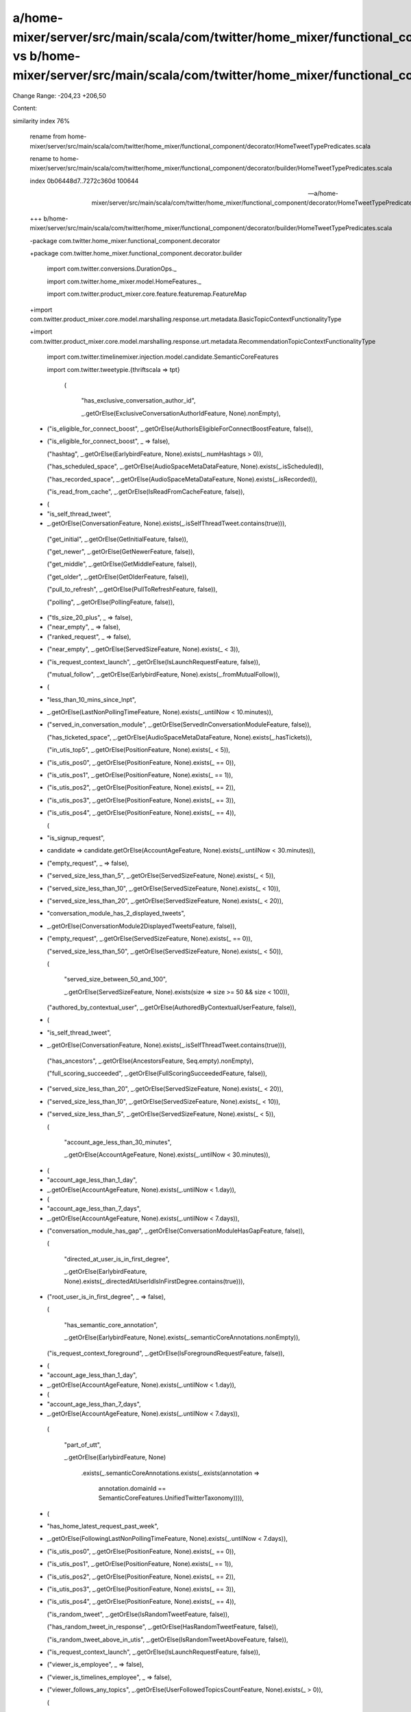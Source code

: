 a/home-mixer/server/src/main/scala/com/twitter/home_mixer/functional_component/decorator/HomeTweetTypePredicates.scala vs b/home-mixer/server/src/main/scala/com/twitter/home_mixer/functional_component/decorator/builder/HomeTweetTypePredicates.scala
==================================================

Change Range: -204,23 +206,50

Content:

::

similarity index 76%
  
  rename from home-mixer/server/src/main/scala/com/twitter/home_mixer/functional_component/decorator/HomeTweetTypePredicates.scala
  
  rename to home-mixer/server/src/main/scala/com/twitter/home_mixer/functional_component/decorator/builder/HomeTweetTypePredicates.scala
  
  index 0b06448d7..7272c360d 100644
  
  --- a/home-mixer/server/src/main/scala/com/twitter/home_mixer/functional_component/decorator/HomeTweetTypePredicates.scala
  
  +++ b/home-mixer/server/src/main/scala/com/twitter/home_mixer/functional_component/decorator/builder/HomeTweetTypePredicates.scala
  
  -package com.twitter.home_mixer.functional_component.decorator
  
  +package com.twitter.home_mixer.functional_component.decorator.builder
  
   
  
   import com.twitter.conversions.DurationOps._
  
   import com.twitter.home_mixer.model.HomeFeatures._
  
   import com.twitter.product_mixer.core.feature.featuremap.FeatureMap
  
  +import com.twitter.product_mixer.core.model.marshalling.response.urt.metadata.BasicTopicContextFunctionalityType
  
  +import com.twitter.product_mixer.core.model.marshalling.response.urt.metadata.RecommendationTopicContextFunctionalityType
  
   import com.twitter.timelinemixer.injection.model.candidate.SemanticCoreFeatures
  
   import com.twitter.tweetypie.{thriftscala => tpt}
  
   
  
       (
  
         "has_exclusive_conversation_author_id",
  
         _.getOrElse(ExclusiveConversationAuthorIdFeature, None).nonEmpty),
  
  -    ("is_eligible_for_connect_boost", _.getOrElse(AuthorIsEligibleForConnectBoostFeature, false)),
  
  +    ("is_eligible_for_connect_boost", _ => false),
  
       ("hashtag", _.getOrElse(EarlybirdFeature, None).exists(_.numHashtags > 0)),
  
       ("has_scheduled_space", _.getOrElse(AudioSpaceMetaDataFeature, None).exists(_.isScheduled)),
  
       ("has_recorded_space", _.getOrElse(AudioSpaceMetaDataFeature, None).exists(_.isRecorded)),
  
       ("is_read_from_cache", _.getOrElse(IsReadFromCacheFeature, false)),
  
  -    (
  
  -      "is_self_thread_tweet",
  
  -      _.getOrElse(ConversationFeature, None).exists(_.isSelfThreadTweet.contains(true))),
  
       ("get_initial", _.getOrElse(GetInitialFeature, false)),
  
       ("get_newer", _.getOrElse(GetNewerFeature, false)),
  
       ("get_middle", _.getOrElse(GetMiddleFeature, false)),
  
       ("get_older", _.getOrElse(GetOlderFeature, false)),
  
       ("pull_to_refresh", _.getOrElse(PullToRefreshFeature, false)),
  
       ("polling", _.getOrElse(PollingFeature, false)),
  
  -    ("tls_size_20_plus", _ => false),
  
  -    ("near_empty", _ => false),
  
  -    ("ranked_request", _ => false),
  
  +    ("near_empty", _.getOrElse(ServedSizeFeature, None).exists(_ < 3)),
  
  +    ("is_request_context_launch", _.getOrElse(IsLaunchRequestFeature, false)),
  
       ("mutual_follow", _.getOrElse(EarlybirdFeature, None).exists(_.fromMutualFollow)),
  
  +    (
  
  +      "less_than_10_mins_since_lnpt",
  
  +      _.getOrElse(LastNonPollingTimeFeature, None).exists(_.untilNow < 10.minutes)),
  
  +    ("served_in_conversation_module", _.getOrElse(ServedInConversationModuleFeature, false)),
  
       ("has_ticketed_space", _.getOrElse(AudioSpaceMetaDataFeature, None).exists(_.hasTickets)),
  
       ("in_utis_top5", _.getOrElse(PositionFeature, None).exists(_ < 5)),
  
  -    ("is_utis_pos0", _.getOrElse(PositionFeature, None).exists(_ == 0)),
  
  -    ("is_utis_pos1", _.getOrElse(PositionFeature, None).exists(_ == 1)),
  
  -    ("is_utis_pos2", _.getOrElse(PositionFeature, None).exists(_ == 2)),
  
  -    ("is_utis_pos3", _.getOrElse(PositionFeature, None).exists(_ == 3)),
  
  -    ("is_utis_pos4", _.getOrElse(PositionFeature, None).exists(_ == 4)),
  
       (
  
  -      "is_signup_request",
  
  -      candidate => candidate.getOrElse(AccountAgeFeature, None).exists(_.untilNow < 30.minutes)),
  
  -    ("empty_request", _ => false),
  
  -    ("served_size_less_than_5", _.getOrElse(ServedSizeFeature, None).exists(_ < 5)),
  
  -    ("served_size_less_than_10", _.getOrElse(ServedSizeFeature, None).exists(_ < 10)),
  
  -    ("served_size_less_than_20", _.getOrElse(ServedSizeFeature, None).exists(_ < 20)),
  
  +      "conversation_module_has_2_displayed_tweets",
  
  +      _.getOrElse(ConversationModule2DisplayedTweetsFeature, false)),
  
  +    ("empty_request", _.getOrElse(ServedSizeFeature, None).exists(_ == 0)),
  
       ("served_size_less_than_50", _.getOrElse(ServedSizeFeature, None).exists(_ < 50)),
  
       (
  
         "served_size_between_50_and_100",
  
         _.getOrElse(ServedSizeFeature, None).exists(size => size >= 50 && size < 100)),
  
       ("authored_by_contextual_user", _.getOrElse(AuthoredByContextualUserFeature, false)),
  
  +    (
  
  +      "is_self_thread_tweet",
  
  +      _.getOrElse(ConversationFeature, None).exists(_.isSelfThreadTweet.contains(true))),
  
       ("has_ancestors", _.getOrElse(AncestorsFeature, Seq.empty).nonEmpty),
  
       ("full_scoring_succeeded", _.getOrElse(FullScoringSucceededFeature, false)),
  
  +    ("served_size_less_than_20", _.getOrElse(ServedSizeFeature, None).exists(_ < 20)),
  
  +    ("served_size_less_than_10", _.getOrElse(ServedSizeFeature, None).exists(_ < 10)),
  
  +    ("served_size_less_than_5", _.getOrElse(ServedSizeFeature, None).exists(_ < 5)),
  
       (
  
         "account_age_less_than_30_minutes",
  
         _.getOrElse(AccountAgeFeature, None).exists(_.untilNow < 30.minutes)),
  
  -    (
  
  -      "account_age_less_than_1_day",
  
  -      _.getOrElse(AccountAgeFeature, None).exists(_.untilNow < 1.day)),
  
  -    (
  
  -      "account_age_less_than_7_days",
  
  -      _.getOrElse(AccountAgeFeature, None).exists(_.untilNow < 7.days)),
  
  +    ("conversation_module_has_gap", _.getOrElse(ConversationModuleHasGapFeature, false)),
  
       (
  
         "directed_at_user_is_in_first_degree",
  
         _.getOrElse(EarlybirdFeature, None).exists(_.directedAtUserIdIsInFirstDegree.contains(true))),
  
  -    ("root_user_is_in_first_degree", _ => false),
  
       (
  
         "has_semantic_core_annotation",
  
         _.getOrElse(EarlybirdFeature, None).exists(_.semanticCoreAnnotations.nonEmpty)),
  
       ("is_request_context_foreground", _.getOrElse(IsForegroundRequestFeature, false)),
  
  +    (
  
  +      "account_age_less_than_1_day",
  
  +      _.getOrElse(AccountAgeFeature, None).exists(_.untilNow < 1.day)),
  
  +    (
  
  +      "account_age_less_than_7_days",
  
  +      _.getOrElse(AccountAgeFeature, None).exists(_.untilNow < 7.days)),
  
       (
  
         "part_of_utt",
  
         _.getOrElse(EarlybirdFeature, None)
  
           .exists(_.semanticCoreAnnotations.exists(_.exists(annotation =>
  
             annotation.domainId == SemanticCoreFeatures.UnifiedTwitterTaxonomy)))),
  
  +    (
  
  +      "has_home_latest_request_past_week",
  
  +      _.getOrElse(FollowingLastNonPollingTimeFeature, None).exists(_.untilNow < 7.days)),
  
  +    ("is_utis_pos0", _.getOrElse(PositionFeature, None).exists(_ == 0)),
  
  +    ("is_utis_pos1", _.getOrElse(PositionFeature, None).exists(_ == 1)),
  
  +    ("is_utis_pos2", _.getOrElse(PositionFeature, None).exists(_ == 2)),
  
  +    ("is_utis_pos3", _.getOrElse(PositionFeature, None).exists(_ == 3)),
  
  +    ("is_utis_pos4", _.getOrElse(PositionFeature, None).exists(_ == 4)),
  
       ("is_random_tweet", _.getOrElse(IsRandomTweetFeature, false)),
  
       ("has_random_tweet_in_response", _.getOrElse(HasRandomTweetFeature, false)),
  
       ("is_random_tweet_above_in_utis", _.getOrElse(IsRandomTweetAboveFeature, false)),
  
  -    ("is_request_context_launch", _.getOrElse(IsLaunchRequestFeature, false)),
  
  -    ("viewer_is_employee", _ => false),
  
  -    ("viewer_is_timelines_employee", _ => false),
  
  -    ("viewer_follows_any_topics", _.getOrElse(UserFollowedTopicsCountFeature, None).exists(_ > 0)),
  
       (
  
         "has_ancestor_authored_by_viewer",
  
         candidate =>
  
             .getOrElse(AncestorsFeature, Seq.empty).exists(ancestor =>
  
               candidate.getOrElse(ViewerIdFeature, 0L) == ancestor.userId)),
  
       ("ancestor", _.getOrElse(IsAncestorCandidateFeature, false)),
  
  -    (
  
  -      "root_ancestor",
  
  -      candidate =>
  
  -        candidate.getOrElse(IsAncestorCandidateFeature, false) && candidate
  
  -          .getOrElse(InReplyToTweetIdFeature, None).isEmpty),
  
       (
  
         "deep_reply",
  
         candidate =>
  
         "tweet_age_less_than_15_seconds",
  
         _.getOrElse(OriginalTweetCreationTimeFromSnowflakeFeature, None)
  
           .exists(_.untilNow <= 15.seconds)),
  
  -    ("is_followed_topic_tweet", _ => false),
  
  -    ("is_recommended_topic_tweet", _ => false),
  
  -    ("is_topic_tweet", _ => false),
  
  -    ("preferred_language_matches_tweet_language", _ => false),
  
  +    (
  
  +      "less_than_1_hour_since_lnpt",
  
  +      _.getOrElse(LastNonPollingTimeFeature, None).exists(_.untilNow < 1.hour)),
  
  +    ("has_gte_10_favs", _.getOrElse(EarlybirdFeature, None).exists(_.favCountV2.exists(_ >= 10))),
  
       (
  
         "device_language_matches_tweet_language",
  
         candidate =>
  
           candidate.getOrElse(TweetLanguageFeature, None) ==
  
             candidate.getOrElse(DeviceLanguageFeature, None)),
  
  +    (
  
  +      "root_ancestor",
  
  +      candidate =>
  
  +        candidate.getOrElse(IsAncestorCandidateFeature, false) && candidate
  
  +          .getOrElse(InReplyToTweetIdFeature, None).isEmpty),
  
       ("question", _.getOrElse(EarlybirdFeature, None).exists(_.hasQuestion.contains(true))),
  
  -    ("in_network", _.getOrElse(FromInNetworkSourceFeature, true)),
  
  -    ("viewer_follows_original_author", _ => false),
  
  -    ("has_account_follow_prompt", _ => false),
  
  -    ("has_relevance_prompt", _ => false),
  
  -    ("has_topic_annotation_haug_prompt", _ => false),
  
  -    ("has_topic_annotation_random_precision_prompt", _ => false),
  
  -    ("has_topic_annotation_prompt", _ => false),
  
  +    ("in_network", _.getOrElse(InNetworkFeature, true)),
  
       (
  
         "has_political_annotation",
  
         _.getOrElse(EarlybirdFeature, None).exists(
  
         _.getOrElse(EarlybirdFeature, None)
  
           .exists(_.conversationControl.exists(_.isInstanceOf[tpt.ConversationControl.Community]))),
  
       ("has_zero_score", _.getOrElse(ScoreFeature, None).exists(_ == 0.0)),
  
  -    ("is_viewer_not_invited_to_reply", _ => false),
  
  -    ("is_viewer_invited_to_reply", _ => false),
  
  -    ("has_gte_10_favs", _.getOrElse(EarlybirdFeature, None).exists(_.favCountV2.exists(_ >= 10))),
  
  +    (
  
  +      "is_followed_topic_tweet",
  
  +      _.getOrElse(TopicContextFunctionalityTypeFeature, None)
  
  +        .exists(_ == BasicTopicContextFunctionalityType)),
  
  +    (
  
  +      "is_recommended_topic_tweet",
  
  +      _.getOrElse(TopicContextFunctionalityTypeFeature, None)
  
  +        .exists(_ == RecommendationTopicContextFunctionalityType)),
  
       ("has_gte_100_favs", _.getOrElse(EarlybirdFeature, None).exists(_.favCountV2.exists(_ >= 100))),
  
       ("has_gte_1k_favs", _.getOrElse(EarlybirdFeature, None).exists(_.favCountV2.exists(_ >= 1000))),
  
       (
  
       (
  
         "has_gte_100k_favs",
  
         _.getOrElse(EarlybirdFeature, None).exists(_.favCountV2.exists(_ >= 100000))),
  
  -    ("above_neighbor_is_topic_tweet", _ => false),
  
  -    ("is_topic_tweet_with_neighbor_below", _ => false),
  
       ("has_audio_space", _.getOrElse(AudioSpaceMetaDataFeature, None).exists(_.hasSpace)),
  
       ("has_live_audio_space", _.getOrElse(AudioSpaceMetaDataFeature, None).exists(_.isLive)),
  
       (
  
       (
  
         "has_toxicity_score_above_threshold",
  
         _.getOrElse(EarlybirdFeature, None).exists(_.toxicityScore.exists(_ > 0.91))),
  
  +    ("is_topic_tweet", _.getOrElse(TopicIdSocialContextFeature, None).isDefined),
  
       (
  
         "text_only",
  
         candidate =>
  
       ("has_3_images", _.getOrElse(NumImagesFeature, None).exists(_ == 3)),
  
       ("has_4_images", _.getOrElse(NumImagesFeature, None).exists(_ == 4)),
  
       ("has_card", _.getOrElse(EarlybirdFeature, None).exists(_.hasCard)),
  
  -    ("3_or_more_consecutive_not_in_network", _ => false),
  
  -    ("2_or_more_consecutive_not_in_network", _ => false),
  
  -    ("5_out_of_7_not_in_network", _ => false),
  
  -    ("7_out_of_7_not_in_network", _ => false),
  
  -    ("5_out_of_5_not_in_network", _ => false),
  
       ("user_follow_count_gte_50", _.getOrElse(UserFollowingCountFeature, None).exists(_ > 50)),
  
  -    ("has_liked_by_social_context", _ => false),
  
  -    ("has_followed_by_social_context", _ => false),
  
  -    ("has_topic_social_context", _ => false),
  
  -    ("timeline_entry_has_banner", _ => false),
  
  -    ("served_in_conversation_module", _.getOrElse(ServedInConversationModuleFeature, false)),
  
       (
  
  -      "conversation_module_has_2_displayed_tweets",
  
  -      _.getOrElse(ConversationModule2DisplayedTweetsFeature, false)),
  
  -    ("conversation_module_has_gap", _.getOrElse(ConversationModuleHasGapFeature, false)),
  
  -    ("served_in_recap_tweet_candidate_module_injection", _ => false),
  
  -    ("served_in_threaded_conversation_module", _ => false)
  
  +      "has_liked_by_social_context",
  
  +      candidateFeatures =>
  
  +        candidateFeatures
  
  +          .getOrElse(SGSValidLikedByUserIdsFeature, Seq.empty)
  
  +          .exists(candidateFeatures
  
  +            .getOrElse(PerspectiveFilteredLikedByUserIdsFeature, Seq.empty).toSet.contains)),
  
  +    (
  
  +      "has_followed_by_social_context",
  
  +      _.getOrElse(SGSValidFollowedByUserIdsFeature, Seq.empty).nonEmpty),
  
  +    (
  
  +      "has_topic_social_context",
  
  +      candidateFeatures =>
  
  +        candidateFeatures
  
  +          .getOrElse(TopicIdSocialContextFeature, None)
  
  +          .isDefined &&
  
  +          candidateFeatures.getOrElse(TopicContextFunctionalityTypeFeature, None).isDefined),
  
  +    ("video_lte_10_sec", _.getOrElse(VideoDurationMsFeature, None).exists(_ <= 10000)),
  
  +    (
  
  +      "video_bt_10_60_sec",
  
  +      _.getOrElse(VideoDurationMsFeature, None).exists(duration =>
  
  +        duration > 10000 && duration <= 60000)),
  
  +    ("video_gt_60_sec", _.getOrElse(VideoDurationMsFeature, None).exists(_ > 60000)),
  
  +    (
  
  +      "tweet_age_lte_30_minutes",
  
  +      _.getOrElse(OriginalTweetCreationTimeFromSnowflakeFeature, None)
  
  +        .exists(_.untilNow <= 30.minutes)),
  
  +    (
  
  +      "tweet_age_lte_1_hour",
  
  +      _.getOrElse(OriginalTweetCreationTimeFromSnowflakeFeature, None)
  
  +        .exists(_.untilNow <= 1.hour)),
  
  +    (
  
  +      "tweet_age_lte_6_hours",
  
  +      _.getOrElse(OriginalTweetCreationTimeFromSnowflakeFeature, None)
  
  +        .exists(_.untilNow <= 6.hours)),
  
  +    (
  
  +      "tweet_age_lte_12_hours",
  
  +      _.getOrElse(OriginalTweetCreationTimeFromSnowflakeFeature, None)
  
  +        .exists(_.untilNow <= 12.hours)),
  
  +    (
  
  +      "tweet_age_gte_24_hours",
  
  +      _.getOrElse(OriginalTweetCreationTimeFromSnowflakeFeature, None)
  
  +        .exists(_.untilNow >= 24.hours)),
  
     )
  
   
  
     val PredicateMap = CandidatePredicates.toMap
  
